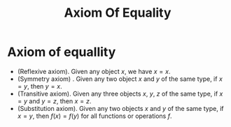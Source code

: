 #+title: Axiom Of Equality

#+LATEX_HEADER: \usepackage{amsmath}
#+LATEX_HEADER: \usepackage{amssymb}
#+LATEX_HEADER: \usepackage{a4wide}
#+LATEX_HEADER: \renewcommand{\labelitemi}{}
#+LATEX_HEADER: \renewcommand{\labelitemii}{}
#+LATEX_HEADER: \renewcommand{\labelitemiii}{}
#+LATEX_HEADER: \renewcommand{\labelitemiv}{}
#+LaTeX_HEADER: \newcommand{\pp}{\hspace{-0.5pt}{+}\hspace{-4pt}{+}}
#+LaTeX_HEADER: \usepackage[utf8]{inputenc} \usepackage{titlesec}
#+LaTeX_HEADER: \titleformat{\chapter}[block]{\bfseries\Huge}{}{0em}{}
#+LaTeX_HEADER: \titleformat{\section}[hang]{\bfseries\Large}{}{1em}{\thesection\enspace}
#+OPTIONS: num:nil
#+HTML_HEAD: <style type="text/css">
#+HTML_HEAD:  ol#al { list-style-type: upper-alpha; }
#+HTML_HEAD: </style>


* Axiom of equallity
  - (Reflexive axiom). Given any object $x$, we have $x=x$.
  - (Symmetry axiom) . Given any two object $x$ and $y$ of the same type, if $x=y$, then $y=x$.
  - (Transitive axiom). Given any three objects $x,~y,~z$ of the same type, if $x=y$ and $y=z$, then $x=z$.
  - (Substitution axiom). Given any two objects $x$ and $y$ of the same type, if $x=y$, then $f(x)=f(y)$ for all functions or operations $f$.
